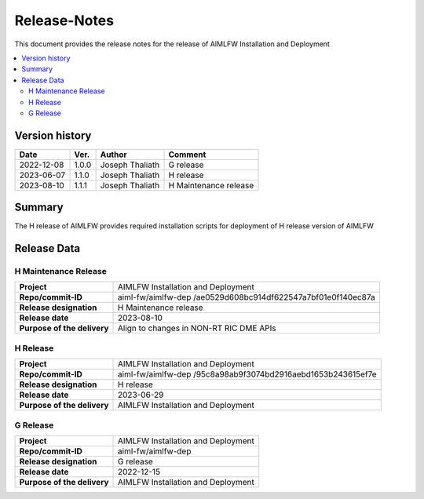 .. This work is licensed under a Creative Commons Attribution 4.0 International License.
.. SPDX-License-Identifier: CC-B

.. Copyright (c) 2022 Samsung Electronics Co., Ltd. All Rights Reserved.


=============
Release-Notes
=============

This document provides the release notes for the release of AIMLFW Installation and Deployment

.. contents::
   :depth: 3
   :local:

Version history
===============

+--------------------+--------------------+--------------------+-----------------------+
| **Date**           | **Ver.**           | **Author**         | **Comment**           |
|                    |                    |                    |                       |
+--------------------+--------------------+--------------------+-----------------------+
| 2022-12-08         | 1.0.0              | Joseph Thaliath    | G release             |
|                    |                    |                    |                       |
+--------------------+--------------------+--------------------+-----------------------+
| 2023-06-07         | 1.1.0              | Joseph Thaliath    | H release             |
|                    |                    |                    |                       |
+--------------------+--------------------+--------------------+-----------------------+
| 2023-08-10         | 1.1.1              | Joseph Thaliath    | H Maintenance release |
|                    |                    |                    |                       |
+--------------------+--------------------+--------------------+-----------------------+


Summary
=======

The H release of AIMLFW provides required installation scripts for deployment of H release version of AIMLFW


Release Data
============

H Maintenance Release
---------------------

+--------------------------------------+------------------------------------------------+
| **Project**                          | AIMLFW Installation and Deployment             |
|                                      |                                                |
+--------------------------------------+------------------------------------------------+
| **Repo/commit-ID**                   | aiml-fw/aimlfw-dep                             |
|                                      | /ae0529d608bc914df622547a7bf01e0f140ec87a      |
+--------------------------------------+------------------------------------------------+
| **Release designation**              | H  Maintenance release                         |
|                                      |                                                |
+--------------------------------------+------------------------------------------------+
| **Release date**                     | 2023-08-10                                     |
|                                      |                                                |
+--------------------------------------+------------------------------------------------+
| **Purpose of the delivery**          | Align to changes in NON-RT RIC DME APIs        |
+--------------------------------------+------------------------------------------------+



H Release
---------


+--------------------------------------+-------------------------------------------+
| **Project**                          | AIMLFW Installation and Deployment        |
|                                      |                                           |
+--------------------------------------+-------------------------------------------+
| **Repo/commit-ID**                   | aiml-fw/aimlfw-dep                        |
|                                      | /95c8a98ab9f3074bd2916aebd1653b243615ef7e |
|                                      |                                           |
+--------------------------------------+-------------------------------------------+
| **Release designation**              | H release                                 |
|                                      |                                           |
+--------------------------------------+-------------------------------------------+
| **Release date**                     | 2023-06-29                                |
|                                      |                                           |
+--------------------------------------+-------------------------------------------+
| **Purpose of the delivery**          | AIMLFW Installation and Deployment        |
|                                      |                                           |
+--------------------------------------+-------------------------------------------+

G Release
---------

+--------------------------------------+--------------------------------------+
| **Project**                          | AIMLFW Installation and Deployment   |
|                                      |                                      |
+--------------------------------------+--------------------------------------+
| **Repo/commit-ID**                   | aiml-fw/aimlfw-dep                   |
|                                      |                                      |
+--------------------------------------+--------------------------------------+
| **Release designation**              | G release                            |
|                                      |                                      |
+--------------------------------------+--------------------------------------+
| **Release date**                     | 2022-12-15                           |
|                                      |                                      |
+--------------------------------------+--------------------------------------+
| **Purpose of the delivery**          | AIMLFW Installation and Deployment   |
|                                      |                                      |
+--------------------------------------+--------------------------------------+

